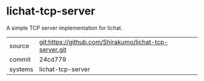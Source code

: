 * lichat-tcp-server

A simple TCP server implementation for lichat.

|---------+-------------------------------------------|
| source  | git:https://github.com/Shirakumo/lichat-tcp-server.git   |
| commit  | 24cd779  |
| systems | lichat-tcp-server |
|---------+-------------------------------------------|

